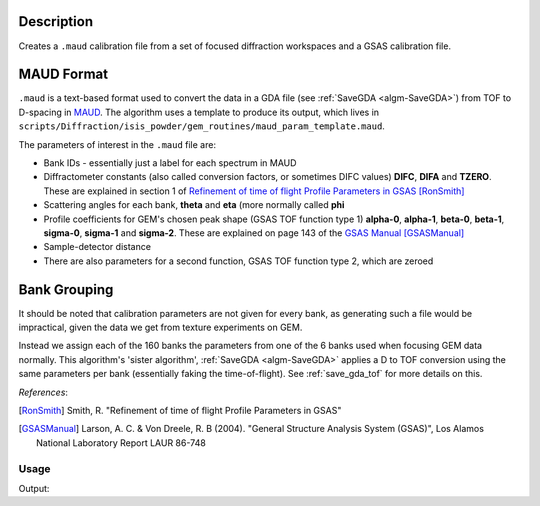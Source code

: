 .. algorithm::

.. summary::

.. relatedalgorithms::

.. properties::

Description
^^^^^^^^^^^

Creates a ``.maud`` calibration file from a set of focused diffraction
workspaces and a GSAS calibration file.

MAUD Format
^^^^^^^^^^^

``.maud`` is a text-based format used to convert the data in a GDA
file (see :ref:`SaveGDA <algm-SaveGDA>`) from TOF to D-spacing in
`MAUD <http://maud.radiographema.eu/>`_. The algorithm uses a template
to produce its output, which lives in
``scripts/Diffraction/isis_powder/gem_routines/maud_param_template.maud``.

The parameters of interest in the ``.maud`` file are:

- Bank IDs - essentially just a label for each spectrum in MAUD
- Diffractometer constants (also called conversion factors, or
  sometimes DIFC values) **DIFC**, **DIFA** and **TZERO**. These are
  explained in section 1 of `Refinement of time of flight Profile
  Parameters in GSAS
  <https://www.isis.stfc.ac.uk/Pages/refinement-of-profile-parameters-with-polaris-data.pdf>`_
  [RonSmith]_
- Scattering angles for each bank, **theta** and **eta** (more
  normally called **phi**
- Profile coefficients for GEM's chosen peak shape (GSAS TOF function
  type 1) **alpha-0**, **alpha-1**, **beta-0**, **beta-1**,
  **sigma-0**, **sigma-1** and **sigma-2**. These are explained on
  page 143 of the `GSAS Manual
  <http://www.ccp14.ac.uk/ccp/ccp14/ftp-mirror/gsas/public/gsas/manual/GSASManual.pdf>`_
  [GSASManual]_
- Sample-detector distance
- There are also parameters for a second function, GSAS TOF function
  type 2, which are zeroed

Bank Grouping
^^^^^^^^^^^^^

It should be noted that calibration parameters are not given for every
bank, as generating such a file would be impractical, given the data
we get from texture experiments on GEM.

Instead we assign each of the 160 banks the parameters from one of the
6 banks used when focusing GEM data normally. This algorithm's 'sister
algorithm', :ref:`SaveGDA <algm-SaveGDA>` applies a D to TOF
conversion using the same parameters per bank (essentially faking the
time-of-flight). See :ref:`save_gda_tof` for more details on this.

*References*:

.. [RonSmith] Smith, R. "Refinement of time of flight Profile
              Parameters in GSAS"

.. [GSASManual] Larson, A. C. & Von Dreele, R. B (2004). "General
		Structure Analysis System (GSAS)", Los Alamos National
		Laboratory Report LAUR 86-748

Usage
-----

.. testcode:: SaveGEMMAUDParamFile

   import os

   def collect_parameter(param_header, file_contents):
       file_index = file_contents.index(param_header) + 1
       param_values = []

       while file_contents[file_index]:
           param_values.append(float(file_contents[file_index]))
           file_index += 1

       return param_values

   # Banks 1 to 4 of a previous texture focus in isis_powder
   # We don't use the full 160 banks as the test becomes too slow
   input_group = Load(Filename="GEM61785_D_texture_banks_1_to_4.nxs",
                      OutputWorkspace="SaveGEMMAUDParamFiletest_GEM61785")

   output_file = os.path.join(config["defaultsave.directory"], "GEM61785.maud")
   SaveGEMMAUDParamFile(InputWorkspace=input_group,
                        OutputFilename=output_file,
			GSASParamFile="GEM_PF1_PROFILE.IPF",
			# Assign spectra 1, 2 and 3 to bank 2 in calib file,
                        # and spectrum 4 to bank 3
			GroupingScheme=[2, 2, 2, 3])

   with open(output_file) as f:
       file_contents = f.read().split("\n")

   difcs = collect_parameter("_instrument_bank_difc", file_contents)
   print("DIFC values: " + " ".join("{:.2f}".format(difc) for difc in difcs))

   thetas = collect_parameter("_instrument_bank_tof_theta", file_contents)
   print("Theta values: " + " ".join("{:.2f}".format(theta) for theta in thetas))

.. testcleanup:: SaveGEMMAUDParamFile

   os.remove(output_file)
   mtd.remove("SaveGEMMAUDParamFiletest_GEM61785")

Output:

.. testoutput:: SaveGEMMAUDParamFile

   DIFC values: 1468.19 1468.19 1468.19 2788.34
   Theta values: 9.12 8.16 8.04 9.06

.. categories::
